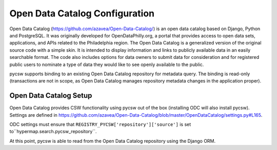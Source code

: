 .. _odc:

Open Data Catalog Configuration
===============================

Open Data Catalog (https://github.com/azavea/Open-Data-Catalog/) is an open data catalog based on Django, Python and PostgreSQL. It was originally developed for OpenDataPhilly.org, a portal that provides access to open data sets, applications, and APIs related to the Philadelphia region. The Open Data Catalog is a generalized version of the original source code with a simple skin. It is intended to display information and links to publicly available data in an easily searchable format. The code also includes options for data owners to submit data for consideration and for registered public users to nominate a type of data they would like to see openly available to the public.

pycsw supports binding to an existing Open Data Catalog repository for metadata query.  The binding is read-only (transactions are not in scope, as Open Data Catalog manages repository metadata changes in the application proper).

Open Data Catalog Setup
-----------------------

Open Data Catalog provides CSW functionality using pycsw out of the box (installing ODC will also install pycsw).  Settings are defined in https://github.com/azavea/Open-Data-Catalog/blob/master/OpenDataCatalog/settings.py#L165.

ODC settings must ensure that ``REGISTRY_PYCSW['repository']['source']`` is set to``hypermap.search.pycsw_repository``.

At this point, pycsw is able to read from the Open Data Catalog repository using the Django ORM.
